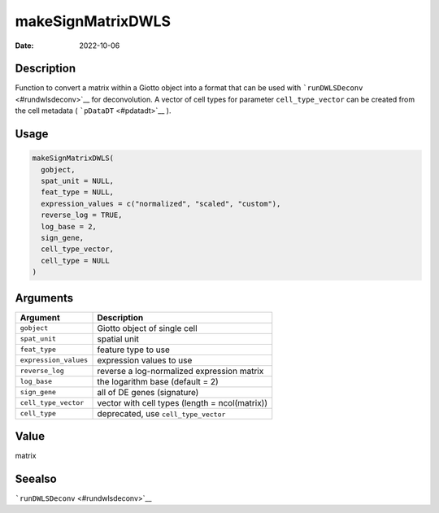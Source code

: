 ==================
makeSignMatrixDWLS
==================

:Date: 2022-10-06

Description
===========

Function to convert a matrix within a Giotto object into a format that
can be used with ```runDWLSDeconv`` <#rundwlsdeconv>`__ for
deconvolution. A vector of cell types for parameter ``cell_type_vector``
can be created from the cell metadata ( ```pDataDT`` <#pdatadt>`__ ).

Usage
=====

.. code:: r

   makeSignMatrixDWLS(
     gobject,
     spat_unit = NULL,
     feat_type = NULL,
     expression_values = c("normalized", "scaled", "custom"),
     reverse_log = TRUE,
     log_base = 2,
     sign_gene,
     cell_type_vector,
     cell_type = NULL
   )

Arguments
=========

+-------------------------------+--------------------------------------+
| Argument                      | Description                          |
+===============================+======================================+
| ``gobject``                   | Giotto object of single cell         |
+-------------------------------+--------------------------------------+
| ``spat_unit``                 | spatial unit                         |
+-------------------------------+--------------------------------------+
| ``feat_type``                 | feature type to use                  |
+-------------------------------+--------------------------------------+
| ``expression_values``         | expression values to use             |
+-------------------------------+--------------------------------------+
| ``reverse_log``               | reverse a log-normalized expression  |
|                               | matrix                               |
+-------------------------------+--------------------------------------+
| ``log_base``                  | the logarithm base (default = 2)     |
+-------------------------------+--------------------------------------+
| ``sign_gene``                 | all of DE genes (signature)          |
+-------------------------------+--------------------------------------+
| ``cell_type_vector``          | vector with cell types (length =     |
|                               | ncol(matrix))                        |
+-------------------------------+--------------------------------------+
| ``cell_type``                 | deprecated, use ``cell_type_vector`` |
+-------------------------------+--------------------------------------+

Value
=====

matrix

Seealso
=======

```runDWLSDeconv`` <#rundwlsdeconv>`__
